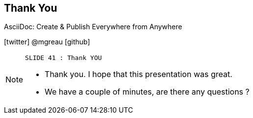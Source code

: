 [.ending]
== Thank You

AsciiDoc: Create & Publish Everywhere from Anywhere

[role="footer"]
icon:twitter[] @mgreau icon:github[]

[NOTE.speaker]
====
----
SLIDE 41 : Thank YOU
----
* Thank you. I hope that this presentation was great.
* We have a couple of minutes, are there any questions ?
=======

====
